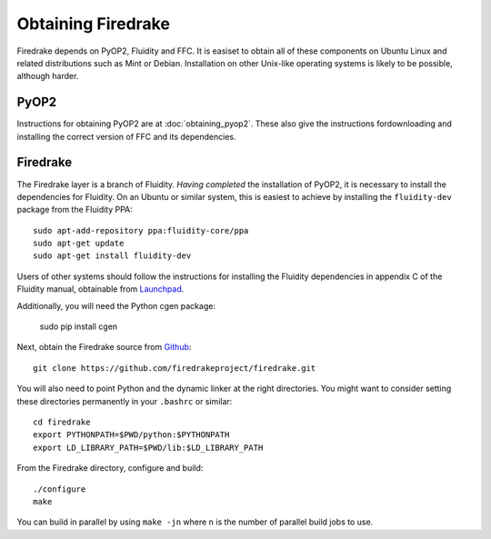 Obtaining Firedrake
===================

Firedrake depends on PyOP2, Fluidity and FFC. It is easiset to obtain
all of these components on Ubuntu Linux and related distributions such
as Mint or Debian. Installation on other Unix-like operating systems
is likely to be possible, although harder.

PyOP2
-----

Instructions for obtaining PyOP2 are at :doc:`obtaining_pyop2`. These
also give the instructions fordownloading and installing the correct
version of FFC and its dependencies.

Firedrake
---------

The Firedrake layer is a branch of Fluidity. *Having completed* the
installation of PyOP2, it is necessary to install the dependencies for
Fluidity. On an Ubuntu or similar system, this is easiest to achieve
by installing the ``fluidity-dev`` package from the Fluidity PPA::

  sudo apt-add-repository ppa:fluidity-core/ppa
  sudo apt-get update
  sudo apt-get install fluidity-dev

Users of other systems should follow the instructions for installing
the Fluidity dependencies in appendix C of the Fluidity manual,
obtainable from `Launchpad
<https://launchpad.net/fluidity/+download>`_.

Additionally, you will need the Python cgen package:

  sudo pip install cgen

Next, obtain the Firedrake source from `Github
<http://github.com/firedrakeproject/firedrake>`_: ::

 git clone https://github.com/firedrakeproject/firedrake.git

You will also need to point Python and the dynamic linker at the right
directories. You might want to consider setting these directories
permanently in your ``.bashrc`` or similar::

  cd firedrake
  export PYTHONPATH=$PWD/python:$PYTHONPATH
  export LD_LIBRARY_PATH=$PWD/lib:$LD_LIBRARY_PATH

From the Firedrake directory, configure and build::

 ./configure
 make

You can build in parallel by using ``make -jn`` where ``n`` is the
number of parallel build jobs to use.
